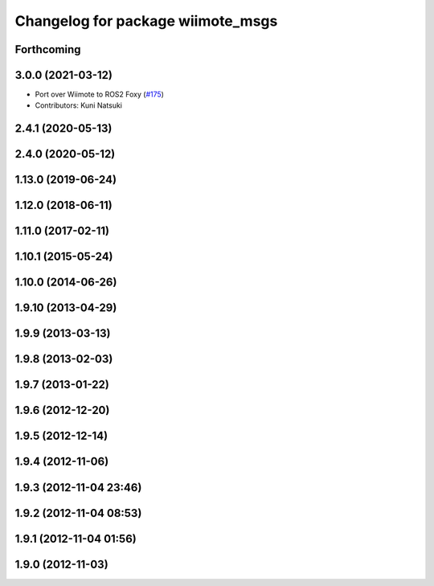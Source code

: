 ^^^^^^^^^^^^^^^^^^^^^^^^^^^^^^^^^^
Changelog for package wiimote_msgs
^^^^^^^^^^^^^^^^^^^^^^^^^^^^^^^^^^

Forthcoming
-----------

3.0.0 (2021-03-12)
------------------
* Port over Wiimote to ROS2 Foxy (`#175 <https://github.com/ros-drivers/joystick_drivers/issues/175>`_)
* Contributors: Kuni Natsuki

2.4.1 (2020-05-13)
------------------

2.4.0 (2020-05-12)
------------------

1.13.0 (2019-06-24)
-------------------

1.12.0 (2018-06-11)
-------------------

1.11.0 (2017-02-11)
-------------------

1.10.1 (2015-05-24)
-------------------

1.10.0 (2014-06-26)
-------------------

1.9.10 (2013-04-29)
-------------------

1.9.9 (2013-03-13)
------------------

1.9.8 (2013-02-03)
------------------

1.9.7 (2013-01-22)
------------------

1.9.6 (2012-12-20)
------------------

1.9.5 (2012-12-14)
------------------

1.9.4 (2012-11-06)
------------------

1.9.3 (2012-11-04 23:46)
------------------------

1.9.2 (2012-11-04 08:53)
------------------------

1.9.1 (2012-11-04 01:56)
------------------------

1.9.0 (2012-11-03)
------------------
